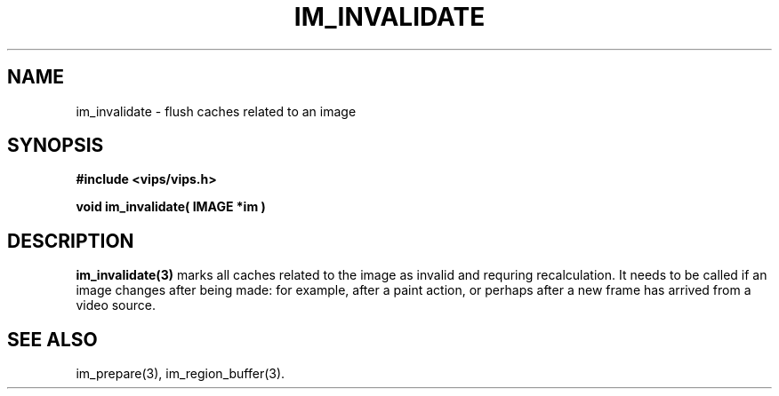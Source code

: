 .TH IM_INVALIDATE 3 "5 December 2006"
.SH NAME
im_invalidate \- flush caches related to an image
.SH SYNOPSIS
.B #include <vips/vips.h>

.B void im_invalidate( IMAGE *im )

.SH DESCRIPTION
.B im_invalidate(3)
marks all caches related to the image as invalid and requring recalculation.
It needs to be called if an image changes after being made: for example, after
a paint action, or perhaps after a new frame has arrived from a video source.

.SH SEE\ ALSO
im_prepare(3), im_region_buffer(3).
